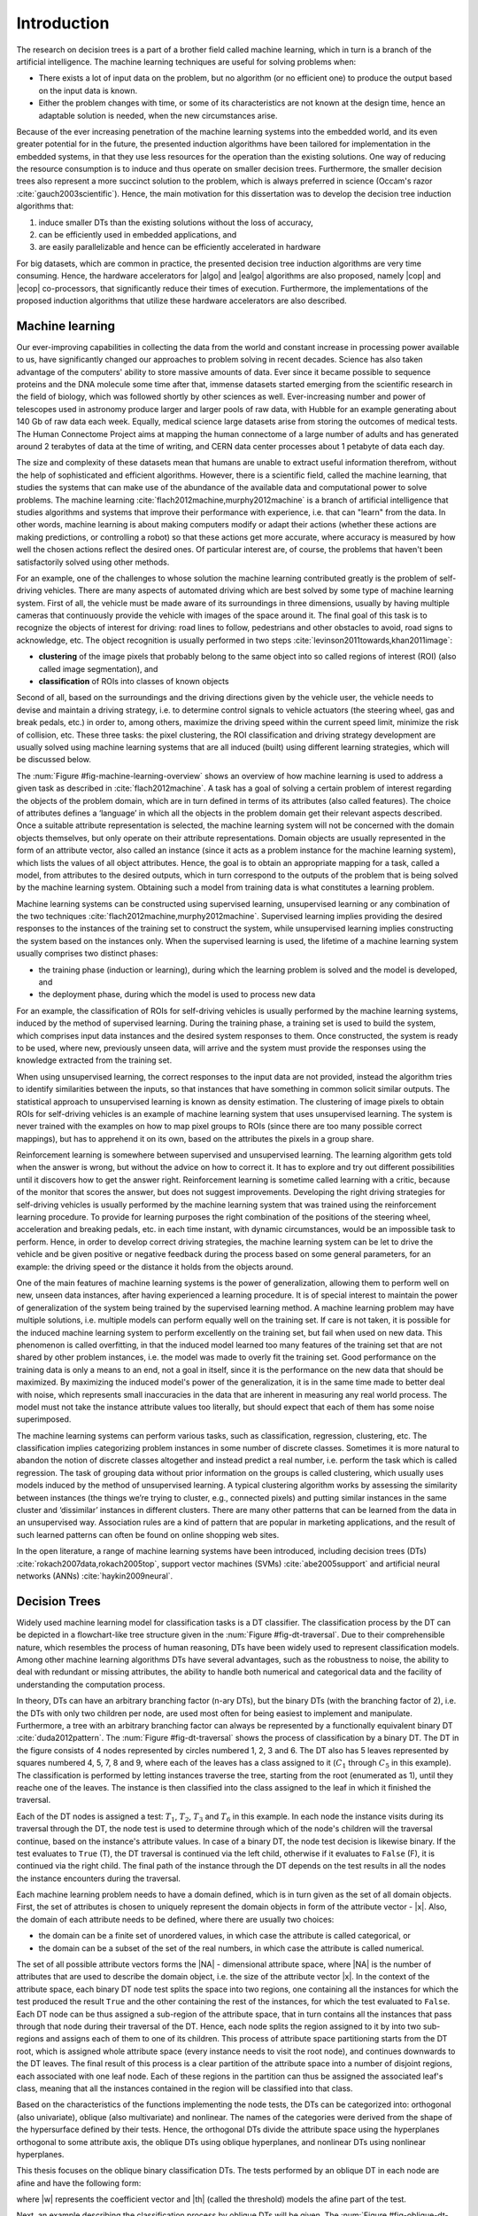 .. _ch-introduction:

Introduction
============

The research on decision trees is a part of a brother field called machine learning, which in turn is a branch of the artificial intelligence. The machine learning techniques are useful for solving problems when:

- There exists a lot of input data on the problem, but no algorithm (or no efficient one) to produce the output based on the input data is known.
- Either the problem changes with time, or some of its characteristics are not known at the design time, hence an adaptable solution is needed, when the new circumstances arise.

Because of the ever increasing penetration of the machine learning systems into the embedded world, and its even greater potential for in the future, the presented induction algorithms have been tailored for implementation in the embedded systems, in that they use less resources for the operation than the existing solutions. One way of reducing the resource consumption is to induce and thus operate on smaller decision trees. Furthermore, the smaller decision trees also represent a more succinct solution to the problem, which is always preferred in science (Occam's razor :cite:`gauch2003scientific`). Hence, the main motivation for this dissertation was to develop the decision tree induction algorithms that:

1. induce smaller DTs than the existing solutions without the loss of accuracy,
2. can be efficiently used in embedded applications, and
3. are easily parallelizable and hence can be efficiently accelerated in hardware

For big datasets, which are common in practice, the presented decision tree induction algorithms are very time consuming. Hence, the hardware accelerators for |algo| and |ealgo| algorithms are also proposed, namely |cop| and |ecop| co-processors, that significantly reduce their times of execution. Furthermore, the implementations of the proposed induction algorithms that utilize these hardware accelerators are also described.

Machine learning
----------------

Our ever-improving capabilities in collecting the data from the world and constant increase in processing power available to us, have significantly changed our approaches to problem solving in recent decades. Science has also taken advantage of the computers' ability to store massive amounts of data. Ever since it became possible to sequence proteins and the DNA molecule some time after that, immense datasets started emerging from the scientific research in the field of biology, which was followed shortly by other sciences as well. Ever-increasing number and power of telescopes used in astronomy produce larger and larger pools of raw data, with Hubble for an example generating about 140 Gb of raw data each week. Equally, medical science large datasets arise from storing the outcomes of medical tests. The Human Connectome Project aims at mapping the human connectome of a large number of adults and has generated around 2 terabytes of data at the time of writing, and CERN data center processes about 1 petabyte of data each day.

The size and complexity of these datasets mean that humans are unable to extract useful information therefrom, without the help of sophisticated and efficient algorithms. However, there is a scientific field, called the machine learning, that studies the systems that can make use of the abundance of the available data and computational power to solve problems. The machine learning :cite:`flach2012machine,murphy2012machine` is a branch of artificial intelligence that studies algorithms and systems that improve their performance with experience, i.e. that can "learn" from the data. In other words, machine learning is about making computers modify or adapt their actions (whether these actions are making predictions, or controlling a robot) so that these actions get more accurate, where accuracy is measured by how well the chosen actions reflect the desired ones. Of particular interest are, of course, the problems that haven't been satisfactorily solved using other methods.

For an example, one of the challenges to whose solution the machine learning contributed greatly is the problem of self-driving vehicles. There are many aspects of automated driving which are best solved by some type of machine learning system. First of all, the vehicle must be made aware of its surroundings in three dimensions, usually by having multiple cameras that continuously provide the vehicle with images of the space around it. The final goal of this task is to recognize the objects of interest for driving: road lines to follow, pedestrians and other obstacles to avoid, road signs to acknowledge, etc. The object recognition is usually performed in two steps :cite:`levinson2011towards,khan2011image`:

- **clustering** of the image pixels that probably belong to the same object into so called regions of interest (ROI) (also called image segmentation), and
- **classification** of ROIs into classes of known objects

Second of all, based on the surroundings and the driving directions given by the vehicle user, the vehicle needs to devise and maintain a driving strategy, i.e. to determine control signals to vehicle actuators (the steering wheel, gas and break pedals, etc.) in order to, among others, maximize the driving speed within the current speed limit, minimize the risk of collision, etc. These three tasks: the pixel clustering, the ROI classification and driving strategy development are usually solved using machine learning systems that are all induced (built) using different learning strategies, which will be discussed below.

The :num:`Figure #fig-machine-learning-overview` shows an overview of how machine learning is used to address a given task as described in :cite:`flach2012machine`. A task has a goal of solving a certain problem of interest regarding the objects of the problem domain, which are in turn defined in terms of its attributes (also called features). The choice of attributes defines a ‘language’ in which all the objects in the problem domain get their relevant aspects described. Once a suitable attribute representation is selected, the machine learning system will not be concerned with the domain objects themselves, but only operate on their attribute representations. Domain objects are usually represented in the form of an attribute vector, also called an instance (since it acts as a problem instance for the machine learning system), which lists the values of all object attributes. Hence, the goal is to obtain an appropriate mapping for a task, called a model, from attributes to the desired outputs, which in turn correspond to the outputs of the problem that is being solved by the machine learning system. Obtaining such a model from training data is what constitutes a learning problem.

.. _fig-machine-learning-overview:

.. bdp:: images/machine_learning_overview.py

    An overview of how machine learning is used to solve problems in a certain domain, by constructing the model via process of learning on the training set.

Machine learning systems can be constructed using supervised learning, unsupervised learning or any combination of the two techniques :cite:`flach2012machine,murphy2012machine`. Supervised learning implies providing the desired responses to the instances of the training set to construct the system, while unsupervised learning implies constructing the system based on the instances only. When the supervised learning is used, the lifetime of a machine learning system usually comprises two distinct phases:

- the training phase (induction or learning), during which the learning problem is solved and the model is developed, and
- the deployment phase, during which the model is used to process new data

For an example, the classification of ROIs for self-driving vehicles is usually performed by the machine learning systems, induced by the method of supervised learning. During the training phase, a training set is used to build the system, which comprises input data instances and the desired system responses to them. Once constructed, the system is ready to be used, where new, previously unseen data, will arrive and the system must provide the responses using the knowledge extracted from the training set.

When using unsupervised learning, the correct responses to the input data are not provided, instead the algorithm tries to identify similarities between the inputs, so that instances that have something in common solicit similar outputs. The statistical approach to unsupervised learning is known as density estimation. The clustering of image pixels to obtain ROIs for self-driving vehicles is an example of machine learning system that uses unsupervised learning. The system is never trained with the examples on how to map pixel groups to ROIs (since there are too many possible correct mappings), but has to apprehend it on its own, based on the attributes the pixels in a group share.

Reinforcement learning is somewhere between supervised and unsupervised learning. The learning algorithm gets told when the answer is wrong, but without the advice on how to correct it. It has to explore and try out different possibilities until it discovers how to get the answer right. Reinforcement learning is sometime called learning with a critic, because of the monitor that scores the answer, but does not suggest improvements. Developing the right driving strategies for self-driving vehicles is usually performed by the machine learning system that was trained using the reinforcement learning procedure. To provide for learning purposes the right combination of the positions of the steering wheel, acceleration and breaking pedals, etc. in each time instant, with dynamic circumstances, would be an impossible task to perform. Hence, in order to develop correct driving strategies, the machine learning system can be let to drive the vehicle and be given positive or negative feedback during the process based on some general parameters, for an example: the driving speed or the distance it holds from the objects around.

One of the main features of machine learning systems is the power of generalization, allowing them to perform well on new, unseen data instances, after having experienced a learning procedure. It is of special interest to maintain the power of generalization of the system being trained by the supervised learning method. A machine learning problem may have multiple solutions, i.e. multiple models can perform equally well on the training set. If care is not taken, it is possible for the induced machine learning system to perform excellently on the training set, but fail when used on new data. This phenomenon is called overfitting, in that the induced model learned too many features of the training set that are not shared by other problem instances, i.e. the model was made to overly fit the training set. Good performance on the training data is only a means to an end, not a goal in itself, since it is the performance on the new data that should be maximized. By maximizing the induced model's power of the generalization, it is in the same time made to better deal with noise, which represents small inaccuracies in the data that are inherent in measuring any real world process. The model must not take the instance attribute values too literally, but should expect that each of them has some noise superimposed.

The machine learning systems can perform various tasks, such as classification, regression, clustering, etc. The classification implies categorizing problem instances in some number of discrete classes. Sometimes it is more natural to abandon the notion of discrete classes altogether and instead predict a real number, i.e. perform the task which is called regression. The task of grouping data without prior information on the groups is called clustering, which usually uses models induced by the method of unsupervised learning. A typical clustering algorithm works by assessing the similarity between instances (the things we’re trying to cluster, e.g., connected pixels) and putting similar instances in the same cluster and ‘dissimilar’ instances in different clusters. There are many other patterns that can be learned from the data in an unsupervised way. Association rules are a kind of pattern that are popular in marketing applications, and the result of such learned patterns can often be found on online shopping web sites.

In the open literature, a range of machine learning systems have been introduced, including decision trees (DTs) :cite:`rokach2007data,rokach2005top`, support vector machines (SVMs) :cite:`abe2005support` and artificial neural networks (ANNs) :cite:`haykin2009neural`.

Decision Trees
--------------

Widely used machine learning model for classification tasks is a DT classifier. The classification process by the DT can be depicted in a flowchart-like tree structure given in the :num:`Figure #fig-dt-traversal`. Due to their comprehensible nature, which resembles the process of human reasoning, DTs have been widely used to represent classification models. Among other machine learning algorithms DTs have several advantages, such as the robustness to noise, the ability to deal with redundant or missing attributes, the ability to handle both numerical and categorical data and the facility of understanding the computation process.

.. _fig-dt-traversal:
.. bdp:: images/dt_traversal.py

    The classification process by the binary DT.

In theory, DTs can have an arbitrary branching factor (n-ary DTs), but the binary DTs (with the branching factor of 2), i.e. the DTs with only two children per node, are used most often for being easiest to implement and manipulate. Furthermore, a tree with an arbitrary branching factor can always be represented by a functionally equivalent binary DT :cite:`duda2012pattern`. The :num:`Figure #fig-dt-traversal` shows the process of classification by a binary DT. The DT in the figure consists of 4 nodes represented by circles numbered 1, 2, 3 and 6. The DT also has 5 leaves represented by squares numbered 4, 5, 7, 8 and 9, where each of the leaves has a class assigned to it (:math:`C_{1}` through :math:`C_{5}` in this example). The classification is performed by letting instances traverse the tree, starting from the root (enumerated as 1), until they reache one of the leaves.  The instance is then classified into the class assigned to the leaf in which it finished the traversal.

Each of the DT nodes is assigned a test: :math:`T_{1}`, :math:`T_{2}`, :math:`T_{3}` and :math:`T_{6}` in this example. In each node the instance visits during its traversal through the DT, the node test is used to determine through which of the node's children will the traversal continue, based on the instance's attribute values. In case of a binary DT, the node test decision is likewise binary. If the test evaluates to ``True`` (T), the DT traversal is continued via the left child, otherwise if it evaluates to ``False`` (F), it is continued via the right child. The final path of the instance through the DT depends on the test results in all the nodes the instance encounters during the traversal.

Each machine learning problem needs to have a domain defined, which is in turn given as the set of all domain objects. First, the set of attributes is chosen to uniquely represent the domain objects in form of the attribute vector - |x|. Also, the domain of each attribute needs to be defined, where there are usually two choices:

- the domain can be a finite set of unordered values, in which case the attribute is called categorical, or
- the domain can be a subset of the set of the real numbers, in which case the attribute is called numerical.

The set of all possible attribute vectors forms the |NA| - dimensional attribute space, where |NA| is the number of attributes that are used to describe the domain object, i.e. the size of the attribute vector |x|. In the context of the attribute space, each binary DT node test splits the space into two regions, one containing all the instances for which the test produced the result ``True`` and the other containing the rest of the instances, for which the test evaluated to ``False``. Each DT node can be thus assigned a sub-region of the attribute space, that in turn contains all the instances that pass through that node during their traversal of the DT. Hence, each node splits the region assigned to it by into two sub-regions and assigns each of them to one of its children. This process of attribute space partitioning starts from the DT root, which is assigned whole attribute space (every instance needs to visit the root node), and continues downwards to the DT leaves. The final result of this process is a clear partition of the attribute space into a number of disjoint regions, each associated with one leaf node. Each of these regions in the partition can thus be assigned the associated leaf's class, meaning that all the instances contained in the region will be classified into that class.

Based on the characteristics of the functions implementing the node tests, the DTs can be categorized into: orthogonal (also univariate), oblique (also multivariate) and nonlinear. The names of the categories were derived from the shape of the hypersurface defined by their tests. Hence, the orthogonal DTs divide the attribute space using the hyperplanes orthogonal to some attribute axis, the oblique DTs using oblique hyperplanes, and nonlinear DTs using nonlinear hyperplanes.

This thesis focuses on the oblique binary classification DTs. The tests performed by an oblique DT in each node are afine and have the following form:

.. math:: \mathbf{w}\cdot \mathbf{x} = \sum_{i=1}^{N_A}w_{i}\cdot x_{i} < \theta,
    :label: oblique-test

where |w| represents the coefficient vector and |th| (called the threshold) models the afine part of the test.

Next, an example describing the classification process by oblique DTs will be given. The :num:`Figure #fig-oblique-dt-traversal-attrspace-only` shows a dataset named, ``yinyang`` that will be used for this example, plotted in its attribute space. The dataset instances are conveniently described using only two attributes :math:`x_1` and :math:`x_2`, so that they can be represented in 2-D attribute space. The dataset comprises instances belonging to one of the two classes: :math:`C_1` and :math:`C_2`. Each instance is represented in the figure by either a red star (if it belongs to the class :math:`C_1`) or a blue square (if it belongs to the class :math:`C_2`), with its position defined by the values of its attributes.

.. _fig-oblique-dt-traversal-attrspace-only:
.. plot:: images/oblique_dt_traversal_attrspace_only.py
    :width: 80%

    The yinyang dataset used for the demonstration of the classification process by oblique DTs. Instances of the dataset are described using two attributes :math:`x_1` and :math:`x_2`, and can belong to one of the two classes :math:`C_1`, represented by the red star symbols, and :math:`C_2`, represented by the blue square symbols.

An example of the oblique binary DT that can be used to accurately classify the instances of the yinyang dataset, is shown in the :num:`Figure #fig-oblique-dt-traversal`. Since this is an oblique DT, each of its node tests follows a form defined by the equation :eq:`oblique-test`. Each DT leaf has one of two classes of the yinyang dataset assigned to it. The classification is performed by letting each instance of the yinyang dataset traverse the DT, starting from the root node, in order to be assigned a class. During the traversal, tests are evaluated at each of the DT nodes along the instance path. Based on the results of the node test conditions (``True`` or ``False``), the DT traversal is continued accordingly until a leaf is reached, when the instance is classified into the class assigned to that leaf. One possible traversal path is shown in the :num:`Figure #fig-oblique-dt-traversal`, where the instance got classified into the class :math:`C_{1}` after the traversal.

.. _fig-oblique-dt-traversal:

.. bdp:: images/oblique_dt_traversal.py

    Oblique binary DT that could be used to classify the instances of the yinyang dataset ploted in the :num:`Figure #fig-oblique-dt-traversal-attrspace-only`. The red curvy line shows the traversal path for one possible instance. This example traversal path can be visually presented via series of dataset attribute space regions, as ploted in the :num:`Figure #fig-oblique-dt-traversal-attrspace`.

As it was already discussed, a different way of looking at the classification process by the DT is by examining what happens in the attribute space. The structure of the attribute space regions is defined by the DT node tests, resulting in one region assigned to each node and each leaf of the DT as shown in the :num:`Figure #fig-oblique-dt-attrspace`. The dashed lines in the figure represent the 1-D hyperplanes (lines in this case) generated by the node tests that partition the attribute space. The regions of the final partition are the ones assigned to the DT leaves, and each of them is marked with the ID of its corresponding leaf and the class assigned to that leaf. The regions assigned to the non-leaf nodes can be easily obtained from the figure plot and the DT structure from the :num:`Figure #fig-oblique-dt-traversal`, by noticing that the node's region equals the union of its children regions. Working from the bottom up recursively, regions for all DT nodes can be obtained by combining the regions assigned to their descendents.

.. _fig-oblique-dt-attrspace:

.. plot:: images/oblique_dt_traversal_attrspace_0.py
    :width: 80%

    The attribute space partition of the yinyang dataset from the :num:`Figure #fig-oblique-dt-traversal-attrspace-only` generated by the DT from the :num:`Figure #fig-oblique-dt-traversal`. The dashed lines on the figure represent the hyperplanes generated by the node's tests that partition the attribute space into the regions, each corresponding to a leaf of the DT. Each of the attribute space regions is marked with the ID of its corresponding leaf and the class assigned to the leaf.

.. subfigstart::

.. _fig-oblique-dt-traversal-attrspace-1:

.. plot:: images/oblique_dt_traversal_attrspace_1.py
    :align: center

    Region of the attribute space assigned to the node 2 of the DT from the :num:`Figure #fig-oblique-dt-traversal`.

.. _fig-oblique-dt-traversal-attrspace-2:

.. plot:: images/oblique_dt_traversal_attrspace_2.py
    :align: center

    Region of the attribute space assigned to the node 5 of the DT from the :num:`Figure #fig-oblique-dt-traversal`.

.. _fig-oblique-dt-traversal-attrspace-3:

.. plot:: images/oblique_dt_traversal_attrspace_3.py
    :align: center

    Region of the attribute space assigned to the node 8 of the DT from the :num:`Figure #fig-oblique-dt-traversal`.

.. subfigend::
    :width: 0.48
    :label: fig-oblique-dt-traversal-attrspace

    The figure shows the attribute space regions assigned to the nodes and leafs an example instance visits during its traversal along the line shown in the :num:`Figure #fig-oblique-dt-traversal`.

In order to find out in which region the instance resides, and thus to which class it belongs, we need to let the instance traverse the DT. The :num:`Figure #fig-oblique-dt-traversal-attrspace` shows this process for the example traversal path shown in the :num:`Figure #fig-oblique-dt-traversal`. At the begining of the classification, when the instance starts at the root, all the regions are valid candidates. After the root node test is evaluated, the location of the instance can be narrowed down to the regions either to the left or to the right of the hyperplane :math:`\mathbf{w_1}\cdot \mathbf{x} - \theta = 0`, generated by the root node test. For this example instance, the root node test evaluated to ``True``, the instance continues to the node 2, and the location of the instance is narrowed down to the region assigned to the node 2 and shown in the :num:`Figure #fig-oblique-dt-traversal-attrspace-1`. Then, the test of the node 2 is evaluated for the instance, and it turns out to be ``False``, hence the instance continues to the node 5 and the number of possible regions is reduced again to the ones marked in the :num:`Figure #fig-oblique-dt-traversal-attrspace-2`, i.e. to the part of the attribute space assigned to the node 5. Finally, the node 5 test is evaluated to ``True``, the instance hits the leaf node 8 and it is finally located in the region marked in the :num:`Figure #fig-oblique-dt-traversal-attrspace-3` and assigned the :math:`C_1` class.

.. _sec-dt-induction:

Decision tree induction
-----------------------

In the field of machine learning, as is with most other scientific disciplines, simpler models are preferred over the more complex ones as stated in the principle of Occam's razor :cite:`gauch2003scientific`. The same principle, but in terms of the information theory, was proposed in :cite:`rissanen1985minimum` under the name Minimum Description Length (MDL). In essence, it says that the shortest description of something, i.e. the most compressed one, is the best description. The preference for simplicity in the scientific method is based on the falsifiability criterion. For each accepted model of a phenomenon, there is an extremely large number of possible alternatives with an increasing level of  complexity, because aspects in which the model fails to correctly describe the phenomenon can always be masked with ad hoc hypotheses to prevent the model from being falsified. Therefore, simpler theories are preferable to more complex ones because they are more testable. Hence, there is an obvious benefit for having the algorithm that induces smaller DTs, since smaller DT corresponds to a simpler description of a phenomenon being modeled by it.

Second, with growth and advancements in the field of electronics, wireless communications, networking, cognitive and affective computing and robotics, embedded devices have penetrated deeper into our daily lives. In order for them to seamlessly integrate with our dynamic daily routine, for execution of any non-trivial task, they need to employ some sort of machine learning procedure. Hence, the |algo| algorithm, proposed in this thesis, was designed with its implementation for the embedded systems in mind. In other words, the |algo| algorithm was designed to require as little hardware resources for implementation as possible in order for it to be easily integrated into an embedded system. Furthermore, it is shown in this thesis that it induces smaller DTs, without the loss of accuracy, then the other existing induction algorithms, which then require less resources to be operated on and are thus more suitable for the embedded applications.

The DT induction phase can be very computationally demanding and can last for hours or even days for practical problems, especially when run on the less powerful, embedded processors. By accelerating the |algo| algorithm in hardware, the machine learning systems could be trained faster, allowing for shorter design cycles, or could process larger amounts of data, which is of particular interest if the DTs are used in the data mining applications :cite:`witten2005data`. This might also allow the DT learning systems to be rebuilt in real-time, for the applications that require such rapid adaptation, such as: machine vision :cite:`prince2012computer,challa2011fundamentals,ali2010hardware,tomasi2010fine`, bioinformatics :cite:`lesk2013introduction,baldi2001bioinformatics`, web mining :cite:`liu2007web,russell2013mining`, text mining :cite:`weiss2010fundamentals,aggarwal2012mining`, etc. Hence, the |algo| algorithm was designed to be parallel in nature and thus be easily accelerated by an application specific co-processor. Furthermore, some of the world leading semiconductor chip makers offer the solutions which consist of a CPU integrated with an FPGA, like Xilinx with its Zynq series and Intel with its new generation Xeon chips. The hardware accelerated implementation of the |algo| algorithm can be readily implemented on these devices, with the hardware for the |algo| algorithm acceleration built for the integrated FPGA.

.. _sec-general-dt-induction:

General approaches to DT induction
..................................

Finding the smallest DT consistent with the training set is an NP-hard problem :cite:`murthy1994system`, hence, in general it is solved using some kind of heuristic. The DT is said to be consistent with the training set if and only if it classifies all the training set instances in the same way as defined in the training set. There are two general approaches to DT induction using supervised learning: incremental (node-by-node, also known as Top-Down Induction of Decision Trees, or TDIDT) and nonincremental (or full tree) induction.

The incremental approach uses greedy top-down recursive partitioning strategy of the training set for the tree growth. The algorithm starts with an empty DT and continues by forming the root node test and adding it to the DT. In the attribute space, the root node test splits the training set in two partitions, one that will be used to form the root's left child subtree, and the other the right child subtree. In other words, the root node is assigned the whole training set, which is partitioned in two by the root node test and each partition is assigned to one of the root's two children. The node test coefficients are optimized in the process of maximizing some cost function measuring the quality of the split. Iteratively, the nodes are added to the DT, whose tests further divide the training set partitions assigned to them. If the node is assigned a partition of the training set where all instances belong to the same class (the partition is clean), no further division is needed and the node becomes a leaf with that class assigned to it. Otherwise, the process of partitioning is continued until only clean partitions remain. In this stage, the induced DT is considered overfitted, i.e it performs flawlessly on the training set, but badly on the instances outside the training set. The common approach for increasing the performance of the overfitted DT on new instances is prunning, which strips some subtrees from the DT according to some algorithm.

The incremental approach is considered greedy in the sense that the node test coefficients (coefficient vector |w| and threshold value |th|) are optimized by examining only the part of the training set assigned to the current node, i.e. based on the "local" information. The information on how the training set partitions are handled in other subtrees of the DT (subtrees not containing the node currently being inserted into the DT) are not used to help optimize the test coefficients. Furthermore, by the time the node has been added to the DT and the algorithm continued creating other nodes, the situation has changed and the new information is available, but it will not be used to further optimize the test of the node already added to the DT. This means that only some local optimum of the induced DT can be achieved.

Incremental algorithms use a simpler heuristic and are computationally less demanding than the full DT inducers. However, the algorithms that optimize the DT as a whole, using complete information during the optimization process, generally lead to more compact and possibly more accurate DTs when compared with incremental approaches. Furthermore, the DTs can be induced both using only axis-parallel node tests or using oblique node tests. The advantage of using only axis-parallel tests is in reduced complexity, as the task of finding the optimal axis-parallel split of the training set is polynomial in terms of |NA| and |NI|. More precisely, the optimization process needs to explore only :math:`N_A \cdot N_I` distinct possible axis-parallel splits :cite:`murthy1994system`. On the other hand, in order to find the optimal oblique split, total of :math:`2^{N_A} \cdot \binom{N_I}{N_A}` possible hyperplanes need to be considered :cite:`murthy1994system`, making it an NP-hard problem. On the other hand, the DTs induced with oblique tests often have much smaller number of nodes than the ones with axis-parallel tests. Hence, in order to fulfill its goal of inducing smaller DTs than existing solutions, the |algo| algorithm needs to implement oblique DT induction.

Various algorithms for incremental DT induction have been proposed in the open literature. The ID3 algorithm proposed in :cite:`quinlan1986induction` was designed to operate mainly on categorical attributes. In the DT created by the ID3 algorithm, each node test operates on a single attribute only. The number of outcomes the test can produce equals the number of different values the attribute can take, and the attribute space will be split into the same number of regions by the test. In order to choose which attribute should be used for the test in a node, the information gain (IG), given by the equation :eq:`eq-information-gain`, is calculated for all possible attributes. The information gain is a difference between the information entropy of the attribute space region assigned to the node, and the combined entropies of the regions produced by the node test split.

.. math:: IG(A_i,S) = H(S) - \sum_{t \in T}p(t)H(t),
    :label: eq-information-gain

where :math:`H(S)` is information entropy of the region assigned to the node, T is the partition in subregions generated by the node test based on the attribute :math:`A_i`, :math:`p(t)` is the proportion of the number of elements in subregion :math:`t` to the number of elements in the region assigned to the node :math:`S` and :math:`H(t)` is the information entropy of the subregion :math:`t`. The attribute whose test would produce the largest IG is selected to form the node test. As an improvement to ID3, the C4.5 algorithm was published in :cite:`quinlan1993c4`. C4.5 introduced the possibility to handle continuous attributes, to handle instances whose attributes are missing and introduced the prunning step after the DT has been created.

The Classification and Regression Tree (CART) algorithm was introduced in :cite:`breiman1984classification`, that unlike ID3 induces binary DTs. Similar to ID3, only the value of a single attribute is tested in each node test, hence CART produces axis-parallel binary splits. When searching for the best test for a node, CART evaluates every possible way in which attribute domain could be split in two, hence the attribute domains need to be discrete and finite. Various measures could be used for selecting the best split: Gini index, Twoing, information entropy, etc., which can all be plugged in to the equation :eq:`eq-information-gain` instead of the information entropy *H* to get a numerical estimate for the efficiency of the split. An extension to CART that generates oblique tests has also been proposed in :cite:`breiman1984classification` by the name CART with linear combinations or CART-LC. The OC1 algorithm was proposed in :cite:`murthy1994system`, which improves upon the CART-LC algorithm. While considering the best split for a DT node, OC1 first searches for the best axis-parallel test for the node. OC1 then tries to produce an oblique test that will outperform it, and if that fails, the algorithm defaults to the axis-parallel test. Furthermore, unlike CART-LC that is fully deterministic, OC1 incorporates the ideas from simulated annealing algorithm, which address the issue of escaping local optima and enable OC1 to produce different DTs from a single training set. Various extensions to OC1 algorithm based on evolutionary algorithms were introduced in :cite:`cantu2003inducing`, namely: OC1-ES (OC1 extension using evolution strategies), OC1-GA (OC1 extension using genetic algorithms) and OC1-SA (OC1 extension using simulated annealing). These extensions were specifically employed in the process of searching for the best oblique split. The authors of so called C4.45 and C4.55 algorithms claim in :cite:`mahmood2010novel` to have acheived performance superior to C4.5 algorithm with respect to both accuracy and size, by using various optimizational techniques to improve upon original C4.5 algorithm.

The Univariate Margin Tree (UMT) algorithm given in :cite:`yildiz2012univariate`, borrows the ideas from linear SVMs for the way it tries to find the optimal split for a node. Fisher's decision tree algorithm for incremental oblique DT induction, proposed in :cite:`lopez2013fisher`, implements yet a different strategy for obtaining the split using Fisher's linear discriminant, and reported obtaining smaller DTs, with shorter induction time without the loss in accuracy when compared to C4.5. A bottom-up induction approach was explored in :cite:`barros2014framework`, resulting in the Bottom-Up Oblique Decision-Tree Induction Framework (BUTIF). This algorithm operates by clustering the instances based on their classes and position in the attribute space, and asssigning those clusters to the leaf nodes prior to creating the trunk of the DT. Starting from the formed leaves, the BUTIF algorithm generates the DT by merging the existing subtrees until finally the root is formed. In :cite:`struharik2014inducing`, authors employed the HereBoy evolutionary algorithm to optimize the positions of the node test hyperplanes.

The alternative to the incremental DT induction is the full DT induction. In this approach a complete DT is manipulated during the inference process. Acording to some algorithm, the tree nodes are added or removed, and their associated tests are modified. Considerable number of full DT inference algorithms has been also proposed. A genetic algorithm operating on full DTs as individuals, called GaTree, was introduced in :cite:`papagelis2000ga`. Another algorithm based on genetic algorithms, called GALE and proposed in :cite:`llora2004mixed`, attempted to extract additional parallelism from the induction process by employing ideas from the field of cellular automata and the Pittsburgh approach :cite:`smith1983flexible`. In :cite:`bot2000application`, genetic programming was employed to create a nested structure of IF-THEN-ELSE statements that is homologous to a DT. Finally, the ant colony optimization technique was used for the algorithms introduced in :cite:`otero2012inducing,boryczka2015enhancing`.

Evolutionary oblique full DT induction
......................................

Since the process of finding the optimal oblique DT is a hard algorithmic problem, most of the oblique DT induction algorithms use some kind of heuristic for the optimization process, which is often some sort of evolutionary algorithm (EA). The :num:`Figure #fig-evolutionary-dt-algorithm-tree` shows the taxonomy of EAs for the DT induction as presented in :cite:`barros2012survey`.

.. _fig-evolutionary-dt-algorithm-tree:

.. figure:: images/taxonomy.pdf

    The taxonomy of evolutionary algorithms for DT induction as presented in :cite:`barros2012survey`.

The evolutionary algorithms for inducing DTs by global optimization (the full DT induction) are usually some kinds of Genetic Algorithms :cite:`papagelis2000ga,llora2004mixed,krketowski2005global`, which in turn operate on a population of candidate solutions. The typical populations used by these algorithms contain tens or even hundreds of individuals. In order to save on needed resources for the implementation, the |algo| algorithm operates only on a single candidate solution and single result of its mutation, which classifies it in the class of (1+1)-ES (Evolutionary Strategy). Hence, the proposed algorithm requires one or even two orders of magnitude less hardware resources for the implementation then the existing evolutionary algorithms. Furthermore, stohastic algorithms such as |algo|, that do not use populations of candidate solutions and thus do not employ recombination, can also be classified in the class of Stochastic Hill Climbing algorithms :cite:`brownlee2011clever`. Furthermore, the |algo| algorithm utilizes the simple technique of adaptive random search for mutations, which can be implemented efficiently both regarding the time needed for execution and hardware resources needed (having embedded systems as target in mind). As far as author is aware, |algo| is the first full DT building algorithm that operates on a single-individual population. However, it also proved to provide smaller DTs with similar or better classification accuracy than other well-known DT inference algorithms, both incremental and full DT :cite:`vukobratovic2015evolving`.

Hardware aided decision tree induction
--------------------------------------

In order to accelerate the DT induction phase, two general approaches can be used. The first approach focuses on developing new algorithmic frameworks or new software tools, and is the dominant way of meeting this requirement :cite:`bekkerman2011scaling,choudhary2011accelerating`. The second approach focuses on the hardware acceleration of machine learning algorithms, by developing new hardware architectures optimized for accelerating the selected machine learning systems.

The hardware acceleration of the machine learning algorithms receives a significant attention in the scientific community. A wide range of solutions have been suggested in the open literature for various predictive models. The author is aware of the work that has been done on accelerating SVMs and ANNs, where hardware architectures for the acceleration of both learning phase and the execution have been proposed. The architectures for the hardware acceleration of SVM learning algorithms have been proposed in :cite:`anguita2003digital`, while the architectures for the acceleration of previously created SVMs have been proposed in :cite:`papadonikolakis2012novel,anguita2011fpga,mahmoodi2011fpga,vranjkovic2011new`. The research in the hardware acceleration of ANNs has been particularly intensive. Numerous hardware architectures for the acceleration of already learned ANNs have been proposed :cite:`savich2012scalable,vainbrand2011scalable,echanobe2014fpga`. Also, a large number of hardware architectures capable of implementing ANN learning algorithms in hardware have been proposed :cite:`misra2010artificial,omondi2006fpga,madokoro2013hardware`. However, in the field of hardware acceleration of the DTs, the majority of the papers focus on the acceleration of already created DTs :cite:`struharik2009intellectual,li2011low,saqib2015pipelined`. Hardware acceleration of DT induction phase is scarcely covered. The author is currently aware of only two papers on the topic of hardware acceleration of the DT induction algorithms :cite:`struharik2009evolving,chrysos2013hc`. However, both of these results focus on accelerating greedy top-down DT induction approaches. In :cite:`struharik2009evolving` the incremental DT induction algorithm, where EA is used to calculate the optimal coefficient vector one node at a time, is completely accelerated in hardware. In :cite:`chrysos2013hc` a HW/SW approach was used to accelerate the computationally most demanding part of the well known CART incremental DT induction algorithm.

In this thesis, a co-processor called |cop| (Evolutionary Full Tree Induction co-Processor) that can be used for the acceleration of the |algo| algorithm is proposed. As mentioned earlier, full DT induction algorithms typically build better DTs (smaller and more accurate) when compared to the incremental DT induction algorithms. However, full DT induction algorithms are more computationally demanding, requiring much more time to build a DT. This is one of the reasons why incremental DT induction algorithms are currently dominating the DT field. Developing a hardware accelerator for full DT induction algorithm should significantly decrease the DT inference time, and therefore make it more attractive. As far as the author is aware, this is the first hardware accelerator in open literature concerned with the hardware acceleration of full DT induction algorithm. Being that the EAs are iterative by nature and extensively perform simple computations on the data, the |algo| algorithm should benefit from the hardware acceleration, as would any other DT induction algorithm based on the EAs. Proposed |cop| co-processor is designed to accelerate only the most computationally intensive part of the |algo| algorithm, leaving the remaining parts of the algorithm in software. It is shown later in the thesis, that the most critical part of the |algo| algorithm is the training set classification step from the fitness evaluation phase. |cop| was designed to accelerate this step in hardware. Another advantage of this HW/SW co-design approach is that the proposed |cop| co-processor can be used with a wide variety of other EA-based DT induction algorithms :cite:`barros2012survey,bot2000application,krketowski2005global,llora2004mixed,papagelis2000ga` to accelerate the training set classification step that is always present during the fitness evaluation phase.

Induction of decision tree ensembles
------------------------------------

The ensemble classifier systems can be used to further improve the classification performance :cite:`rokach2010ensemble`. The ensemble classifier combines predictions from several individual classifiers in order to obtain a classifier that outperforms every one of them. The ensemble learning requires creation of a set of individually trained classifiers, typically DTs or ANNs, whose predictions are then combined during the process of classification of previously unseen instances. Although simple, this idea has proved to be effective, producing systems that are more accurate than a single classifier.

In the process of creation of ensemble classifiers, two problems have to be solved: ensuring the diversity of ensemble members and devising a procedure for combining individual member predictions in order to amplify correct decisions and suppress the wrong ones. Some of the most popular methods for ensuring ensemble's diversity are Breiman's bagging :cite:`buhlmann2012bagging`, Shapire's boosting :cite:`buhlmann2012bagging`, AdaBoost :cite:`buhlmann2012bagging`, Wolpert's stacked generalization :cite:`ozay2008performance`, and mixture of experts :cite:`jacobs1991adaptive`. Most commonly used combination rules include: majority voting, weighted majority voting and behavior knowledge spaces :cite:`huang1993behavior`.

The main advantages of an ensemble over single classifier systems are the higher accuracy and greater robustness. However, large amounts of memory are needed to store the ensemble classifier and high computing power is required to calculate the ensemble's output, when compared with the single classifier solutions, leading to much longer ensemble inference and instance classification times. This is because ensemble classifiers typically combine 30 or more individual classifiers :cite:`buhlmann2012bagging` so, if we want to get the same performance as with the single classifier system, 30+ times more memory and computing power would be required. Once more, hardware acceleration of ensemble classifier offers a way of achieving this goal.

In this thesis, a DT ensemble evolutionary induction algorithm |ealgo| (Ensembles Evolutionary Full Tree Induction), based on the |algo| algorithm and the Bootstrap Aggregation (also known as Bagging). The Bagging algorithm was chosen since it makes the induction of the individual ensemble members completely decoupled from each other, making |ealgo| very well suited for the parallelization and hence hardware acceleration.

Hardware aided induction of decision tree ensembles
---------------------------------------------------

Concerning the hardware acceleration of ensemble classifier systems, according to my best knowledge, most of the proposed solutions are related to the hardware implementation of ensemble classifiers that were previously inferred in the software. Most of the proposed solutions are concerned with the hardware acceleration of homogeneous ensemble classifiers :cite:`bermak2003compact,osman2009random,van2012accelerating,hussain2012adaptive,struharik2013hardware`. As far as the author is aware, there is only one proposed solution to the hardware implementation of heterogeneous ensemble classifiers :cite:`shi2008committee`. Please notice, that all these solutions are only capable of implementing ensemble classifiers systems that were previously inferred in software, running on some general purpose processor. Author is aware of only one paper :cite:`struharik2009evolving`, that proposes an architecture for the hardware evolution of homogeneous ensemble classifier systems based on the DTs. This solution uses the DT inference algorithm that incrementally creates DTs that are members of the ensemble classifier system.

Regarding the hardware implementation the main concern is the number of required hardware resources, mainly memory, necessary to implement a DT ensemble classifier. Smaller DTs are preferred because they require less hardware resources for the implementation and lead to ensembles with smaller hardware footprint. Therefore, algorithms for DT ensemble classifier induction that generate small, but still accurate, DTs are of great interest when the hardware implementation of DT ensemble classifiers is considered. This requirement puts the full DT induction algorithms and the proposed |algo| algorithm into the focus. As discussed earlier, the |algo| algorithm provides smaller DTs with similar or better classification accuracy than the other well-known DT inference algorithms, but is also more computationally demanding than the incremental inducers. Hence the |ealgo| algorithm could merit greatly from the hardware acceleration to shorten the induction times, making it more attractive. In this thesis, the |ecop| co-processor is proposed to accelerate parts of the |ealgo| that are most computationally intensive, with the remaining parts of the algorithm running on the CPU. The |ecop| co-processor architecture benefits also from the fact that the |algo| algorithm evolves the DT using only one individual, in contrast to many other algorithms based on the EA that require populations :cite:`bot2000application,krketowski2005global,llora2004mixed,papagelis2000ga`. The architecture can thus be simplified with hardware resources allocated only for a single individual per ensemble member. Furthermore, by using the HW/SW co-design approach, proposed |ecop| co-processor can be used to accelerate DT ensemble inducers based on the Bagging algorithm which rely on a variety of other EA-based DT induction algorithms :cite:`barros2012survey,bot2000application,krketowski2005global,llora2004mixed,papagelis2000ga`. As far as the author is aware, the |ecop| co-processor is the first solution concerned with the hardware acceleration of full DT ensemble induction algorithm based on bagging proposed in the open literature.

UCI Database Library
--------------------

For the various experiments presented in the thesis, datasets from the UCI benchmark datasets database were used :cite:`newman1998uci`. The UCI database is commonly used in the machine learning community to estimate and compare the performance of different machine learning algorithms. The :num:`Table #tbl-uci` lists the UCI datasets (and their characteristics) that were used throughout the experiments in this thesis.

.. tabularcolumns:: L{0.1\linewidth} L{0.5\linewidth} R{0.10\linewidth} R{0.10\linewidth} R{0.10\linewidth}

.. _tbl-uci:
.. csv-table:: List of datasets (and their characteristics) from the UCI database, that are used in the experiments throughout this thesis
    :header-rows: 1
    :file: scripts/uci.csv

.. _sec-exp-struct:

The structure of the experiments used in the thesis
---------------------------------------------------

Similar experimental setup is used throughout this thesis whenever a quality of a certain feature needs to be assessed for an induction algorithm or its specific implementation. Unless stated otherwise, this procedure comprises the induction of the DTs from all datasets listed in the :numref:`tbl-uci`, and measuring the inference times and the qualities of the produced DTs, such as accuracy and size. All the results reported for the experiments in accompanying tables and figures, are the averages of the five 5-fold cross-validations, usually given with their 95% confidence intervals.

The cross-validation setup for assessing the induction algorithm or its implementation is performed for each dataset selected for the experiment in the following way:

- The dataset D, is partitioned into 5 non-overlapping sets: :math:`D_1`, :math:`D_2`, ... :math:`D_5`, by randomly selecting the instances from D using uniform distribution
- For the :math:`i^{th}` cross-validation run, where :math:`i \in (1,5)`, training set is formed by using all the instances from D except the ones from :math:`D_i`, :math:`train\_set = D \setminus D_i`, and is used to induce the DT by the current algorithm being tested
- Inferred DT is finally tested for accuracy by letting it perform the classification on the instances form the set :math:`D_i`.

This whole procedure is repeated 5 times, resulting in 25 inferred DTs for each dataset and for each inference algorithm. For each of the DTs, the information about various features is gathered: classification accuracy, DT size, DT depth, inference time, DT fitness, etc., for which the average values and 95% confidence intervals are calculated.

Often, the aim of an experiment used in this thesis is to discover whether there is a statistical difference between the performance of different algorithms, or the same algorithms with different parameters, or the different implementations of the same algorithm. The well known Student's t-test is used in statistics to determine if two sets of data are significantly different from each other. However, in the experiments throughout this thesis, there are usually more than two sets of data compared, hence the t-test cannot be applied. Instead, for each feature tested and dataset used, first the one-way analysis of variance (ANOVA) :cite:`neter1996applied` test is applied on collected data, with the significance level set at 0.05. When ANOVA analysis indicates that at least one of the results is statistically different from the others, the Tukey multiple comparisons test :cite:`hochberg2009multiple` is used to group the algorithms into groups of statistically identical results. Hence, for each feature of interest and each dataset, a set of groups is obtained, where the algorithms within the group have similar performance for that feature and dataset. Finally, these groups are ranked with respect to their average performance on that feature and dataset, and each tested algorithm is assigned a number, representing the position of its group within the ranking.

Finally, often the average of all ranking numbers for the algorithm for one feature is taken to represent the overall performance of that algorithm on all datasets with respect to that feature. The average rankings are then compared between the algorithms per feature, to determine the benefits of using one over the other.

